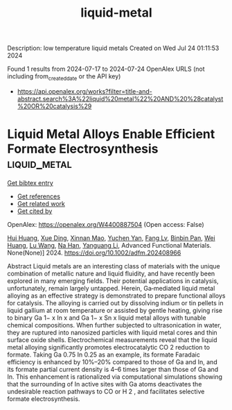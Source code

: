 #+TITLE: liquid-metal
Description: low temperature liquid metals
Created on Wed Jul 24 01:11:53 2024

Found 1 results from 2024-07-17 to 2024-07-24
OpenAlex URLS (not including from_created_date or the API key)
- [[https://api.openalex.org/works?filter=title-and-abstract.search%3A%22liquid%20metal%22%20AND%20%28catalyst%20OR%20catalysis%29]]

* Liquid Metal Alloys Enable Efficient Formate Electrosynthesis  :liquid_metal:
:PROPERTIES:
:UUID: https://openalex.org/W4400887504
:TOPICS: Electrochemical Reduction of CO2 to Fuels, Aqueous Zinc-Ion Battery Technology, Electrocatalysis for Energy Conversion
:PUBLICATION_DATE: 2024-07-22
:END:    
    
[[elisp:(doi-add-bibtex-entry "https://doi.org/10.1002/adfm.202408966")][Get bibtex entry]] 

- [[elisp:(progn (xref--push-markers (current-buffer) (point)) (oa--referenced-works "https://openalex.org/W4400887504"))][Get references]]
- [[elisp:(progn (xref--push-markers (current-buffer) (point)) (oa--related-works "https://openalex.org/W4400887504"))][Get related work]]
- [[elisp:(progn (xref--push-markers (current-buffer) (point)) (oa--cited-by-works "https://openalex.org/W4400887504"))][Get cited by]]

OpenAlex: https://openalex.org/W4400887504 (Open access: False)
    
[[https://openalex.org/A5100684579][Hui Huang]], [[https://openalex.org/A5102010939][Xue Ding]], [[https://openalex.org/A5003725369][Xinnan Mao]], [[https://openalex.org/A5100634108][Yuchen Yan]], [[https://openalex.org/A5013447364][Fang Lv]], [[https://openalex.org/A5030312735][Binbin Pan]], [[https://openalex.org/A5048171248][Wei Huang]], [[https://openalex.org/A5100364512][Lu Wang]], [[https://openalex.org/A5100819249][Na Han]], [[https://openalex.org/A5070610406][Yanguang Li]], Advanced Functional Materials. None(None)] 2024. https://doi.org/10.1002/adfm.202408966 
     
Abstract Liquid metals are an interesting class of materials with the unique combination of metallic nature and liquid fluidity, and have recently been explored in many emerging fields. Their potential applications in catalysis, unfortunately, remain largely untapped. Herein, Ga‐mediated liquid metal alloying as an effective strategy is demonstrated to prepare functional alloys for catalysis. The alloying is carried out by dissolving indium or tin pellets in liquid gallium at room temperature or assisted by gentle heating, giving rise to binary Ga 1− x In x and Ga 1− x Sn x liquid metal alloys with tunable chemical compositions. When further subjected to ultrasonication in water, they are ruptured into nanosized particles with liquid metal cores and thin surface oxide shells. Electrochemical measurements reveal that the liquid metal alloying significantly promotes electrocatalytic CO 2 reduction to formate. Taking Ga 0.75 In 0.25 as an example, its formate Faradaic efficiency is enhanced by 10%–20% compared to those of Ga and In, and its formate partial current density is 4–6 times larger than those of Ga and In. This enhancement is rationalized via computational simulations showing that the surrounding of In active sites with Ga atoms deactivates the undesirable reaction pathways to CO or H 2 , and facilitates selective formate electrosynthesis.    

    
